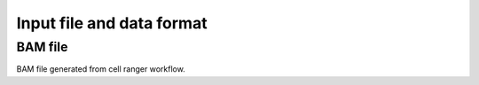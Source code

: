 .. role:: raw-math(raw)
    :format: latex html

Input file and data format
===========================

BAM file
--------
BAM file generated from cell ranger workflow. 
